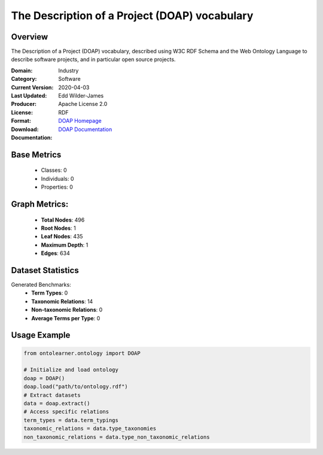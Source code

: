 The Description of a Project (DOAP) vocabulary
==============================================

Overview
-----------------
The Description of a Project (DOAP) vocabulary, described using W3C RDF Schema and the Web Ontology Language
to describe software projects, and in particular open source projects.

:Domain: Industry
:Category: Software
:Current Version:
:Last Updated: 2020-04-03
:Producer: Edd Wilder-James
:License: Apache License 2.0
:Format: RDF
:Download: `DOAP Homepage <https://github.com/ewilderj/doap/blob/master/schema/doap.rdf>`_
:Documentation: `DOAP Documentation <https://github.com/ewilderj/doap/wiki>`_

Base Metrics
---------------
    - Classes: 0
    - Individuals: 0
    - Properties: 0

Graph Metrics:
------------------
    - **Total Nodes**: 496
    - **Root Nodes**: 1
    - **Leaf Nodes**: 435
    - **Maximum Depth**: 1
    - **Edges**: 634

Dataset Statistics
-----------------
Generated Benchmarks:
    - **Term Types**: 0
    - **Taxonomic Relations**: 14
    - **Non-taxonomic Relations**: 0
    - **Average Terms per Type**: 0

Usage Example
------------------
.. code-block:: python

   from ontolearner.ontology import DOAP

   # Initialize and load ontology
   doap = DOAP()
   doap.load("path/to/ontology.rdf")
   # Extract datasets
   data = doap.extract()
   # Access specific relations
   term_types = data.term_typings
   taxonomic_relations = data.type_taxonomies
   non_taxonomic_relations = data.type_non_taxonomic_relations
